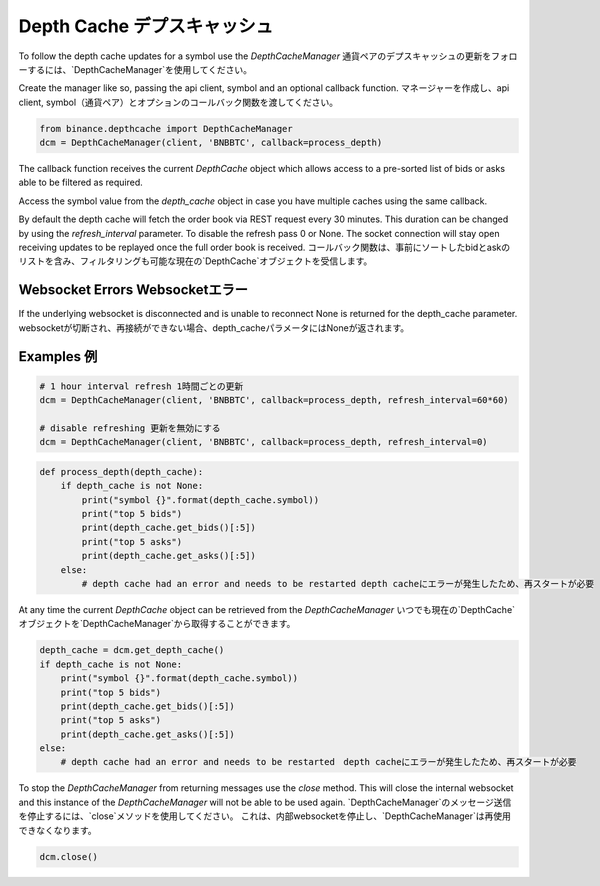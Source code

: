 Depth Cache デプスキャッシュ
===========

To follow the depth cache updates for a symbol use the `DepthCacheManager`
通貨ペアのデプスキャッシュの更新をフォローするには、`DepthCacheManager`を使用してください。

Create the manager like so, passing the api client, symbol and an optional callback function.
マネージャーを作成し、api client, symbol（通貨ペア）とオプションのコールバック関数を渡してください。

.. code:: python

    from binance.depthcache import DepthCacheManager
    dcm = DepthCacheManager(client, 'BNBBTC', callback=process_depth)

The callback function receives the current `DepthCache` object which allows access to a pre-sorted
list of bids or asks able to be filtered as required.

Access the symbol value from the `depth_cache` object in case you have multiple caches using the same callback.

By default the depth cache will fetch the order book via REST request every 30 minutes.
This duration can be changed by using the `refresh_interval` parameter. To disable the refresh pass 0 or None.
The socket connection will stay open receiving updates to be replayed once the full order book is received.
コールバック関数は、事前にソートしたbidとaskのリストを含み、フィルタリングも可能な現在の`DepthCache`オブジェクトを受信します。

Websocket Errors Websocketエラー
----------------

If the underlying websocket is disconnected and is unable to reconnect None is returned for the depth_cache parameter.
websocketが切断され、再接続ができない場合、depth_cacheパラメータにはNoneが返されます。

Examples 例
--------

.. code:: python

    # 1 hour interval refresh 1時間ごとの更新
    dcm = DepthCacheManager(client, 'BNBBTC', callback=process_depth, refresh_interval=60*60)

    # disable refreshing 更新を無効にする
    dcm = DepthCacheManager(client, 'BNBBTC', callback=process_depth, refresh_interval=0)

.. code:: python

    def process_depth(depth_cache):
        if depth_cache is not None:
            print("symbol {}".format(depth_cache.symbol))
            print("top 5 bids")
            print(depth_cache.get_bids()[:5])
            print("top 5 asks")
            print(depth_cache.get_asks()[:5])
        else:
            # depth cache had an error and needs to be restarted depth cacheにエラーが発生したため、再スタートが必要

At any time the current `DepthCache` object can be retrieved from the `DepthCacheManager`
いつでも現在の`DepthCache`オブジェクトを`DepthCacheManager`から取得することができます。

.. code:: python

    depth_cache = dcm.get_depth_cache()
    if depth_cache is not None:
        print("symbol {}".format(depth_cache.symbol))
        print("top 5 bids")
        print(depth_cache.get_bids()[:5])
        print("top 5 asks")
        print(depth_cache.get_asks()[:5])
    else:
        # depth cache had an error and needs to be restarted　depth cacheにエラーが発生したため、再スタートが必要


To stop the `DepthCacheManager` from returning messages use the `close` method.
This will close the internal websocket and this instance of the `DepthCacheManager` will not be able to be used again.
`DepthCacheManager`のメッセージ送信を停止するには、`close`メソッドを使用してください。
これは、内部websocketを停止し、`DepthCacheManager`は再使用できなくなります。

.. code:: python

    dcm.close()
